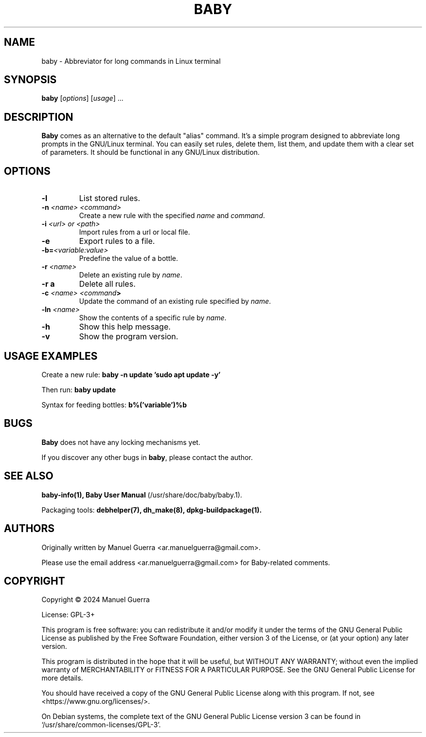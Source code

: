 .TH BABY 1 "June 2024" "Version 1.0.49" "Baby"
.SH NAME
baby \- Abbreviator for long commands in Linux terminal
.SH SYNOPSIS
.B baby
[\fIoptions\fP] [\fIusage\fP] ...
.SH DESCRIPTION
.B Baby
comes as an alternative to the default "alias" command. It's a simple program designed to abbreviate long prompts in the GNU/Linux terminal. You can easily set rules, delete them, list them, and update them with a clear set of parameters. It should be functional in any GNU/Linux distribution.
.SH OPTIONS
.TP
.B \-l
List stored rules.
.TP
.B \-n \fI<name> <command>\fP
Create a new rule with the specified \fIname\fP and \fIcommand\fP.
.TP
.B \-i \fI<url> or <path>\fP
Import rules from a url or local file.
.TP
.B \-e
Export rules to a file.
.TP
.B \-b=\fI<variable:value>\fP
Predefine the value of a bottle.
.TP
.B \-r \fI<name>\fP
Delete an existing rule by \fIname\fP.
.TP
.B \-r a
Delete all rules.
.TP
.B \-c \fI<name> <command\fP>
Update the command of an existing rule specified by \fIname\fP.
.TP
.B \-ln \fI<name>\fP
Show the contents of a specific rule by \fIname\fP.
.TP
.B \-h
Show this help message.
.TP
.B \-v
Show the program version.
.SH USAGE EXAMPLES
Create a new rule:
.B baby \-n update 'sudo apt update -y'
.P
Then run:
.B baby update
.P
Syntax for feeding bottles:
.B b%('variable')%b
.SH BUGS
.B Baby
does not have any locking mechanisms yet.
.P
If you discover any other bugs in \fBbaby\fP, please contact the author.
.SH SEE ALSO
.B baby-info(1),
.B Baby User Manual
(/usr/share/doc/baby/baby.1).
.P
Packaging tools:
.B debhelper(7),
.B dh_make(8),
.B dpkg-buildpackage(1).
.SH AUTHORS
Originally written by Manuel Guerra <ar.manuelguerra@gmail.com>.
.P
Please use the email address <ar.manuelguerra@gmail.com> for Baby-related comments.
.SH COPYRIGHT
Copyright © 2024 Manuel Guerra
.P
License: GPL-3+
.PP
This program is free software: you can redistribute it and/or modify
it under the terms of the GNU General Public License as published by
the Free Software Foundation, either version 3 of the License, or
(at your option) any later version.
.PP
This program is distributed in the hope that it will be useful,
but WITHOUT ANY WARRANTY; without even the implied warranty of
MERCHANTABILITY or FITNESS FOR A PARTICULAR PURPOSE. See the
GNU General Public License for more details.
.PP
You should have received a copy of the GNU General Public License
along with this program. If not, see <https://www.gnu.org/licenses/>.
.PP
On Debian systems, the complete text of the GNU General
Public License version 3 can be found in `/usr/share/common-licenses/GPL-3'.

